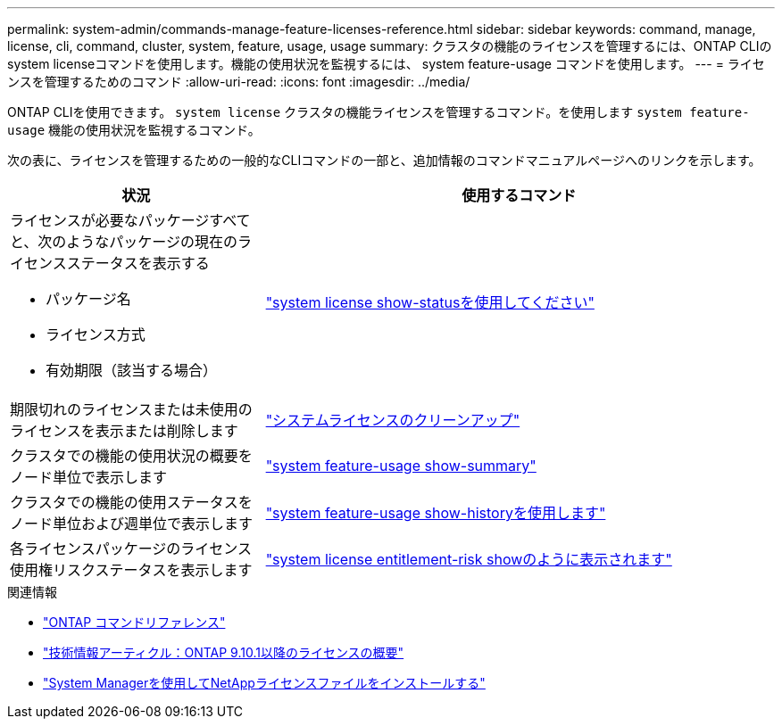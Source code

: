 ---
permalink: system-admin/commands-manage-feature-licenses-reference.html 
sidebar: sidebar 
keywords: command, manage, license, cli, command, cluster, system, feature, usage, usage 
summary: クラスタの機能のライセンスを管理するには、ONTAP CLIのsystem licenseコマンドを使用します。機能の使用状況を監視するには、 system feature-usage コマンドを使用します。 
---
= ライセンスを管理するためのコマンド
:allow-uri-read: 
:icons: font
:imagesdir: ../media/


[role="lead"]
ONTAP CLIを使用できます。 `system license` クラスタの機能ライセンスを管理するコマンド。を使用します `system feature-usage` 機能の使用状況を監視するコマンド。

次の表に、ライセンスを管理するための一般的なCLIコマンドの一部と、追加情報のコマンドマニュアルページへのリンクを示します。

[cols="2,4"]
|===
| 状況 | 使用するコマンド 


 a| 
ライセンスが必要なパッケージすべてと、次のようなパッケージの現在のライセンスステータスを表示する

* パッケージ名
* ライセンス方式
* 有効期限（該当する場合）

 a| 
link:https://docs.netapp.com/us-en/ontap-cli/system-license-show-status.html["system license show-statusを使用してください"]



 a| 
期限切れのライセンスまたは未使用のライセンスを表示または削除します
 a| 
link:https://docs.netapp.com/us-en/ontap-cli/system-license-clean-up.html["システムライセンスのクリーンアップ"]



 a| 
クラスタでの機能の使用状況の概要をノード単位で表示します
 a| 
https://docs.netapp.com/us-en/ontap-cli/system-feature-usage-show-summary.html["system feature-usage show-summary"]



 a| 
クラスタでの機能の使用ステータスをノード単位および週単位で表示します
 a| 
https://docs.netapp.com/us-en/ontap-cli/system-feature-usage-show-history.html["system feature-usage show-historyを使用します"]



 a| 
各ライセンスパッケージのライセンス使用権リスクステータスを表示します
 a| 
https://docs.netapp.com/us-en/ontap-cli/system-license-entitlement-risk-show.html["system license entitlement-risk showのように表示されます"]

|===
.関連情報
* link:../concepts/manual-pages.html["ONTAP コマンドリファレンス"]
* link:https://kb.netapp.com/onprem/ontap/os/ONTAP_9.10.1_and_later_licensing_overview["技術情報アーティクル：ONTAP 9.10.1以降のライセンスの概要"^]
* link:install-license-task.html["System Managerを使用してNetAppライセンスファイルをインストールする"]


